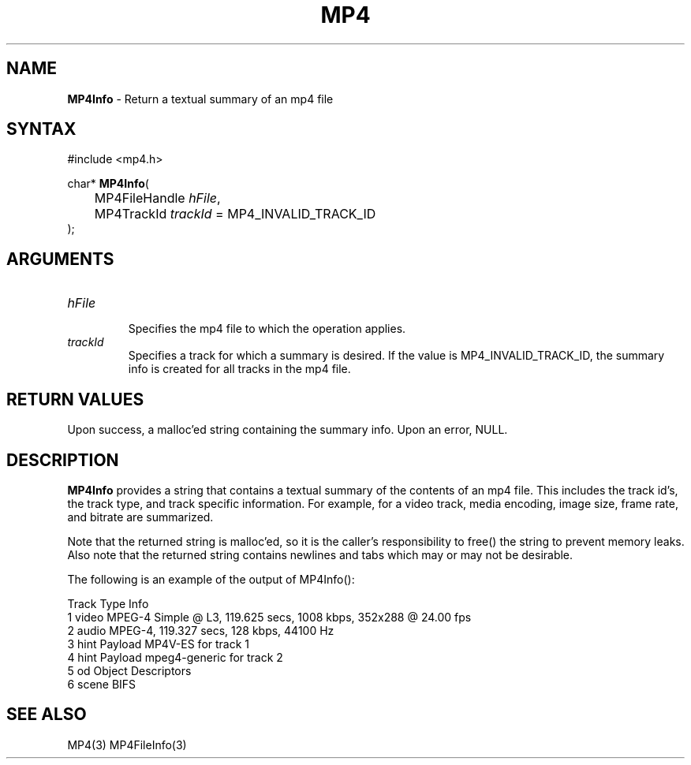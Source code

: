 .TH "MP4" "3" "Version 0.9" "Cisco Systems Inc." "MP4 File Format Library"
.SH "NAME"
.LP 
\fBMP4Info\fR \- Return a textual summary of an mp4 file
.SH "SYNTAX"
.LP 
#include <mp4.h>
.LP 
char* \fBMP4Info\fR(
.br 
	MP4FileHandle \fIhFile\fP, 
.br 
	MP4TrackId \fItrackId\fP = MP4_INVALID_TRACK_ID
.br 
);

.SH "ARGUMENTS"
.LP 
.TP 
\fIhFile\fP
.br 
Specifies the mp4 file to which the operation applies. 
.TP 
\fItrackId\fP
Specifies a track for which a summary is desired. If the value is MP4_INVALID_TRACK_ID, the summary info is created for all tracks in the mp4 file.

.SH "RETURN VALUES"
.LP 
Upon success, a malloc'ed string containing the summary info. Upon an error, NULL.
.SH "DESCRIPTION"
.LP 
\fBMP4Info\fR provides a string that contains a textual summary of the contents of an mp4 file. This includes the track id's, the track type, and track specific information. For example, for a video track, media encoding, image size, frame rate, and bitrate are summarized.
.LP 
Note that the returned string is malloc'ed, so it is the caller's responsibility to free() the string to prevent memory leaks. Also note that the returned string contains newlines and tabs which may or may not be desirable. 
.LP 
The following is an example of the output of MP4Info():
.LP 
Track   Type	Info
.br 
1       video	MPEG\-4 Simple @ L3, 119.625 secs, 1008 kbps, 352x288 @ 24.00 fps
.br 
2       audio	MPEG\-4, 119.327 secs, 128 kbps, 44100 Hz
.br 
3       hint	Payload MP4V\-ES for track 1
.br 
4       hint	Payload mpeg4\-generic for track 2
.br 
5       od	Object Descriptors
.br 
6       scene	BIFS

.SH "SEE ALSO"
.LP 
MP4(3) MP4FileInfo(3)
